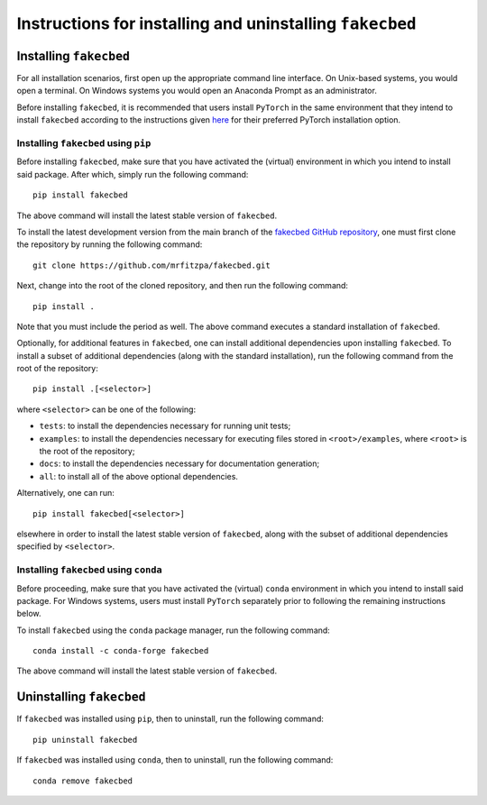 .. _installation_instructions_sec:

Instructions for installing and uninstalling ``fakecbed``
=========================================================



Installing ``fakecbed``
-----------------------

For all installation scenarios, first open up the appropriate command line
interface. On Unix-based systems, you would open a terminal. On Windows systems
you would open an Anaconda Prompt as an administrator.

Before installing ``fakecbed``, it is recommended that users install ``PyTorch``
in the same environment that they intend to install ``fakecbed`` according to
the instructions given `here <https://pytorch.org/get-started/locally/>`_ for
their preferred PyTorch installation option.



Installing ``fakecbed`` using ``pip``
~~~~~~~~~~~~~~~~~~~~~~~~~~~~~~~~~~~~~

Before installing ``fakecbed``, make sure that you have activated the (virtual)
environment in which you intend to install said package. After which, simply run
the following command::

  pip install fakecbed

The above command will install the latest stable version of ``fakecbed``.

To install the latest development version from the main branch of the `fakecbed
GitHub repository <https://github.com/mrfitzpa/fakecbed>`_, one must first clone
the repository by running the following command::

  git clone https://github.com/mrfitzpa/fakecbed.git

Next, change into the root of the cloned repository, and then run the following
command::

  pip install .

Note that you must include the period as well. The above command executes a
standard installation of ``fakecbed``.

Optionally, for additional features in ``fakecbed``, one can install additional
dependencies upon installing ``fakecbed``. To install a subset of additional
dependencies (along with the standard installation), run the following command
from the root of the repository::

  pip install .[<selector>]

where ``<selector>`` can be one of the following:

* ``tests``: to install the dependencies necessary for running unit tests;
* ``examples``: to install the dependencies necessary for executing files stored
  in ``<root>/examples``, where ``<root>`` is the root of the repository;
* ``docs``: to install the dependencies necessary for documentation generation;
* ``all``: to install all of the above optional dependencies.

Alternatively, one can run::

  pip install fakecbed[<selector>]

elsewhere in order to install the latest stable version of ``fakecbed``, along
with the subset of additional dependencies specified by ``<selector>``.



Installing ``fakecbed`` using ``conda``
~~~~~~~~~~~~~~~~~~~~~~~~~~~~~~~~~~~~~~~

Before proceeding, make sure that you have activated the (virtual) ``conda``
environment in which you intend to install said package. For Windows systems,
users must install ``PyTorch`` separately prior to following the remaining
instructions below.

To install ``fakecbed`` using the ``conda`` package manager, run the following
command::

  conda install -c conda-forge fakecbed

The above command will install the latest stable version of ``fakecbed``.



Uninstalling ``fakecbed``
-------------------------

If ``fakecbed`` was installed using ``pip``, then to uninstall, run the
following command::

  pip uninstall fakecbed

If ``fakecbed`` was installed using ``conda``, then to uninstall, run the
following command::

  conda remove fakecbed
